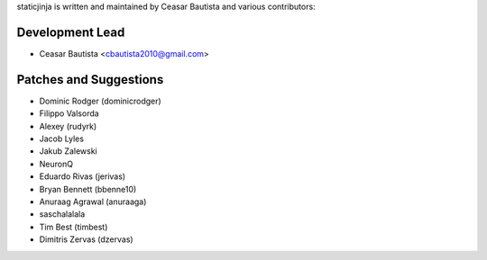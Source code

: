 staticjinja is written and maintained by Ceasar Bautista and
various contributors:

Development Lead
````````````````

- Ceasar Bautista <cbautista2010@gmail.com>


Patches and Suggestions
```````````````````````

- Dominic Rodger (dominicrodger)
- Filippo Valsorda
- Alexey (rudyrk)
- Jacob Lyles
- Jakub Zalewski
- NeuronQ
- Eduardo Rivas (jerivas)
- Bryan Bennett (bbenne10)
- Anuraag Agrawal (anuraaga)
- saschalalala
- Tim Best (timbest)
- Dimitris Zervas (dzervas)
